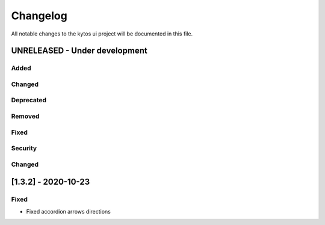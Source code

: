 #########
Changelog
#########
All notable changes to the kytos ui project will be documented in this file.

UNRELEASED - Under development
******************************
Added
=====

Changed
=======

Deprecated
==========

Removed
=======

Fixed
=====

Security
========

Changed
=======


[1.3.2] - 2020-10-23
********************

Fixed
=====
- Fixed accordion arrows directions
